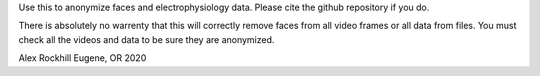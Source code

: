 Use this to anonymize faces and electrophysiology data. Please cite the github repository if you do.

There is absolutely no warrenty that this will correctly remove faces from all video frames or all data from files. You must check all the videos and data to be sure they are anonymized.

Alex Rockhill
Eugene, OR 2020